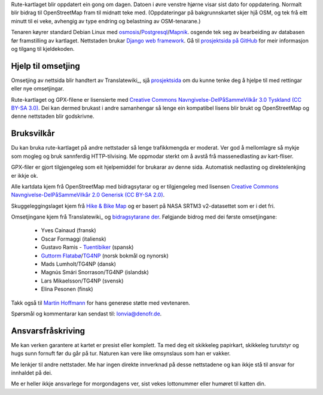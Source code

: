 .. subpage:: technical Teknisk informasjon

Rute-kartlaget blir oppdatert ein gong om dagen. Datoen i øvre venstre hjørne visar sist dato for oppdatering. Normalt blir bidrag til OpenStreetMap fram til midnatt teke med. (Oppdateringar på bakgrunnskartet skjer hjå OSM, og tek frå eitt minutt til ei veke, avhengig av type endring og belastning av OSM-tenarane.)

Tenaren køyrer standard Debian Linux med osmosis_/Postgresql_/Mapnik_. osgende tek seg av bearbeiding av databasen før framstilling av kartlaget. Nettstaden brukar `Django web framework`_. Gå til `prosjektsida på GitHub`_ for meir informasjon og tilgang til kjeldekoden.

Hjelp til omsetjing
-----------------------

Omsetjing av nettsida blir handtert av Translatewiki_, sjå prosjektsida_ om du kunne tenke deg å hjelpe til med rettingar eller nye omsetjingar.

.. _osmosis: http://wiki.openstreetmap.org/wiki/Osmosis
.. _Postgresql: http://www.postgresql.org/
.. _Mapnik: http://www.mapnik.org/
.. _`Django web framework`: http://www.djangoproject.com/
.. _`prosjektsida på GitHub`: https://github.com/lonvia/waymarked-trails-site
.. _`TG4NP`: http://tg4np.eu
.. _Translatewiki: http://translatewiki.net
.. _prosjektsida: http://translatewiki.net/wiki/Translating:Waymarked_Trails

.. subpage:: copyright Opphavsrett

Rute-kartlaget og GPX-filene er lisensierte med `Creative Commons Navngivelse-DelPåSammeVilkår 3.0 Tyskland (CC BY-SA 3.0)`_. Dei kan dermed brukast i andre samanhengar så lenge ein kompatibel lisens blir brukt og OpenStreetMap og denne nettstaden blir godskrivne.

Bruksvilkår
------------

Du kan bruka rute-kartlaget på andre nettstader så lenge trafikkmengda er moderat. Ver god å mellomlagre så mykje som mogleg og bruk sannferdig HTTP-tilvising. Me oppmodar sterkt om å avstå frå massenedlasting av kart-fliser.

GPX-filer er gjort tilgjengeleg som eit hjelpemiddel for brukarar av denne sida. Automatisk nedlasting og direktelenkjing er ikkje ok.

.. _`Creative Commons Navngivelse-DelPåSammeVilkår 3.0 Tyskland (CC BY-SA 3.0)`: http://creativecommons.org/licenses/by-sa/3.0/de/deed.no

.. subpage:: acknowledgements Takk

Alle kartdata kjem frå OpenStreetMap med bidragsytarar og er tilgjengeleg med lisensen `Creative Commons Navngivelse-DelPåSammeVilkår 2.0 Generisk (CC BY-SA 2.0)`_.

Skuggeleggingslaget kjem frå `Hike & Bike Map`_ og er basert på NASA SRTM3 v2-datasettet som er i det fri.

Omsetjingane kjem frå Translatewiki_ og `bidragsytarane der`_. Følgjande bidrog med dei første omsetjingane:

  * Yves Cainaud (fransk)
  * Oscar Formaggi (italiensk)
  * Gustavo Ramis - `Tuentibiker`_ (spansk)
  * `Guttorm Flatabø`_/`TG4NP`_ (norsk bokmål og nynorsk)
  * Mads Lumholt/TG4NP (dansk)
  * Magnús Smári Snorrason/TG4NP (islandsk)
  * Lars Mikaelsson/TG4NP (svensk)
  * Elina Pesonen (finsk)

Takk også til `Martin Hoffmann`_ for hans generøse støtte med vevtenaren.

.. _`Creative Commons Navngivelse-DelPåSammeVilkår 2.0 Generisk (CC BY-SA 2.0)`: http://creativecommons.org/licenses/by-sa/2.0/deed.no
.. _`Hike & Bike Map`: http://hikebikemap.de/
.. _`Tuentibiker`: http://www.blogger.com/profile/12473561703699888751
.. _`Martin Hoffmann`: http://www.partim.de
.. _`Guttorm Flatabø`: http://guttormflatabo.com
.. _`TG4NP`: http://tg4np.eu
.. _Translatewiki: http://translatewiki.net/
.. _`bidragsytarane der`: http://translatewiki.net/wiki/Category:Waymarked_Trails_translators

.. subpage:: contact Kontakt

Spørsmål og kommentarar kan sendast til: `lonvia@denofr.de`_.

Ansvarsfråskriving
------------------

Me kan verken garantere at kartet er presist eller komplett. Ta med deg eit skikkeleg papirkart, skikkeleg turutstyr og hugs sunn fornuft før du går på tur. Naturen kan vere like omsynslaus som han er vakker.

Me lenkjer til andre nettstader. Me har ingen direkte innverknad på desse nettstadene og kan ikkje stå til ansvar for innhaldet på dei.

Me er heller ikkje ansvarlege for morgondagens ver, sist vekes lottonummer eller humøret til katten din.

.. _`lonvia@denofr.de`: mailto:lonvia@denofr.de
